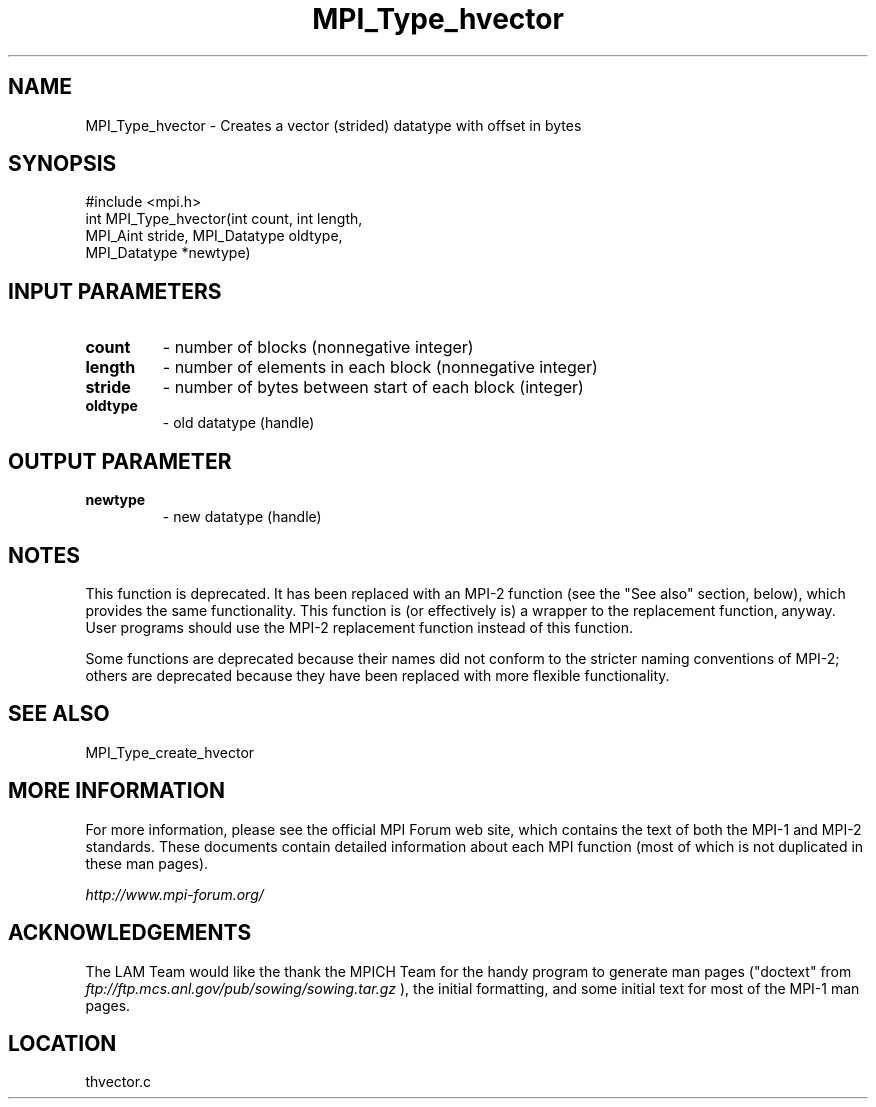 .TH MPI_Type_hvector 3 "6/24/2006" "LAM/MPI 7.1.4" "LAM/MPI"
.SH NAME
MPI_Type_hvector \-  Creates a vector (strided) datatype with offset in bytes 
.SH SYNOPSIS
.nf
#include <mpi.h>
int MPI_Type_hvector(int count, int length, 
                    MPI_Aint stride, MPI_Datatype oldtype, 
                    MPI_Datatype *newtype)
.fi
.SH INPUT PARAMETERS
.PD 0
.TP
.B count 
- number of blocks (nonnegative integer) 
.PD 1
.PD 0
.TP
.B length 
- number of elements in each block 
(nonnegative integer) 
.PD 1
.PD 0
.TP
.B stride 
- number of bytes between start of each block (integer) 
.PD 1
.PD 0
.TP
.B oldtype 
- old datatype (handle) 
.PD 1

.SH OUTPUT PARAMETER
.PD 0
.TP
.B newtype 
- new datatype (handle) 
.PD 1


.SH NOTES

This function is deprecated.  It has been replaced with an MPI-2
function (see the "See also" section, below), which provides the same
functionality.  This function is (or effectively is) a wrapper to the
replacement function, anyway.  User programs should use the MPI-2
replacement function instead of this function.

Some functions are deprecated because their names did not conform to
the stricter naming conventions of MPI-2; others are deprecated
because they have been replaced with more flexible functionality.

.SH SEE ALSO
MPI_Type_create_hvector
.br

.SH MORE INFORMATION

For more information, please see the official MPI Forum web site,
which contains the text of both the MPI-1 and MPI-2 standards.  These
documents contain detailed information about each MPI function (most
of which is not duplicated in these man pages).

.I http://www.mpi-forum.org/


.SH ACKNOWLEDGEMENTS

The LAM Team would like the thank the MPICH Team for the handy program
to generate man pages ("doctext" from
.I ftp://ftp.mcs.anl.gov/pub/sowing/sowing.tar.gz
), the initial
formatting, and some initial text for most of the MPI-1 man pages.
.SH LOCATION
thvector.c
